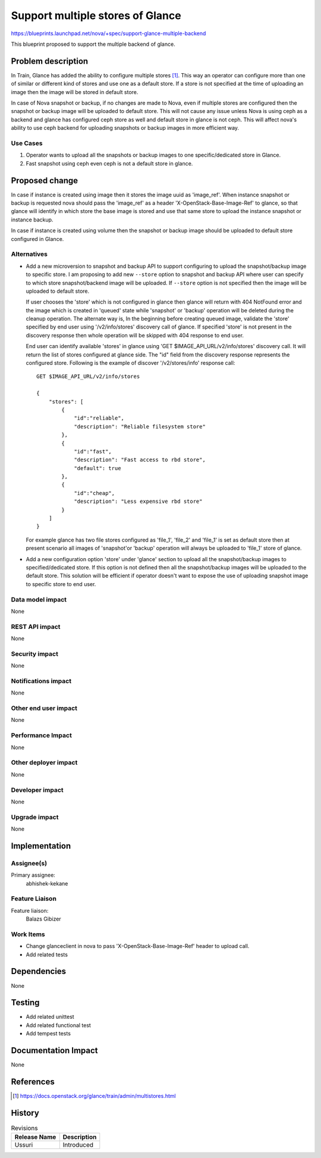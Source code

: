 ..
   This work is licensed under a Creative Commons Attribution 3.0 Unported
 License.

 http://creativecommons.org/licenses/by/3.0/legalcode

=================================
Support multiple stores of Glance
=================================

https://blueprints.launchpad.net/nova/+spec/support-glance-multiple-backend

This blueprint proposed to support the multiple backend of glance.

Problem description
===================

In Train, Glance has added the ability to configure multiple stores
[1]_. This way an operator can configure more than one of similar or
different kind of stores and use one as a default store. If a store
is not specified at the time of uploading an image then the image
will be stored in default store.

In case of Nova snapshot or backup, if no changes are made to Nova, even if
multiple stores are configured then the snapshot or backup image will be
uploaded to default store. This will not cause any issue unless Nova is using
ceph as a backend and glance has configured ceph store as well and default
store in glance is not ceph. This will affect nova's ability to use ceph
backend for uploading snapshots or backup images in more efficient way.

Use Cases
---------
1. Operator wants to upload all the snapshots or backup images to one
   specific/dedicated store in Glance.
2. Fast snapshot using ceph even ceph is not a default store in glance.

Proposed change
===============
In case if instance is created using image then it stores the image uuid as
'image_ref'. When instance snapshot or backup is requested nova should
pass the 'image_ref' as a header 'X-OpenStack-Base-Image-Ref' to glance, so
that glance will identify in which store the base image is stored and use that
same store to upload the instance snapshot or instance backup.

In case if instance is created using volume then the snapshot or backup image
should be uploaded to default store configured in Glance.

Alternatives
------------
* Add a new microversion to snapshot and backup API to support configuring to
  upload the snapshot/backup image to specific store. I am proposing to add
  new ``--store`` option to snapshot and backup API where user can specify to
  which store snapshot/backend image will be uploaded. If ``--store`` option
  is not specified then the image will be uploaded to default store.

  If user chooses the 'store' which is not configured in
  glance then glance will return with 404 NotFound error and the image which
  is created in 'queued' state while 'snapshot' or 'backup' operation will
  be deleted during the cleanup operation. The alternate way is, In the
  beginning before creating queued image, validate the 'store' specified by
  end user using '/v2/info/stores' discovery call of glance. If specified
  'store' is not present in the discovery response then whole operation will
  be skipped with 404 response to end user.

  End user can identify available 'stores' in glance using
  'GET $IMAGE_API_URL/v2/info/stores' discovery call. It will return the
  list of stores configured at glance side. The "id" field from the
  discovery response represents the configured store. Following is the
  example of discover '/v2/stores/info' response call::

    GET $IMAGE_API_URL/v2/info/stores

    {
        "stores": [
            {
                "id":"reliable",
                "description": "Reliable filesystem store"
            },
            {
                "id":"fast",
                "description": "Fast access to rbd store",
                "default": true
            },
            {
                "id":"cheap",
                "description": "Less expensive rbd store"
            }
        ]
    }

  For example glance has two file stores configured as 'file_1', 'file_2' and
  'file_1' is set as default store then at present scenario all images of
  'snapshot'or 'backup' operation will always be uploaded to 'file_1' store of
  glance.

* Add a new configuration option 'store' under 'glance' section to
  upload all the snapshot/backup images to specified/dedicated store. If this
  option is not defined then all the snapshot/backup images will be uploaded to
  the default store. This solution will be efficient if operator doesn't want
  to expose the use of uploading snapshot image to specific store to end user.

Data model impact
-----------------
None

REST API impact
---------------
None

Security impact
---------------
None

Notifications impact
--------------------
None

Other end user impact
---------------------
None

Performance Impact
------------------
None

Other deployer impact
---------------------
None

Developer impact
----------------
None

Upgrade impact
--------------
None

Implementation
==============
Assignee(s)
-----------
Primary assignee:
  abhishek-kekane

Feature Liaison
---------------
Feature liaison:
  Balazs Gibizer

Work Items
----------
* Change glanceclient in nova to pass 'X-OpenStack-Base-Image-Ref' header
  to upload call.
* Add related tests

Dependencies
============
None

Testing
=======
* Add related unittest
* Add related functional test
* Add tempest tests

Documentation Impact
====================
None

References
==========
.. [1] https://docs.openstack.org/glance/train/admin/multistores.html

History
=======
.. list-table:: Revisions
   :header-rows: 1

   * - Release Name
     - Description
   * - Ussuri
     - Introduced

